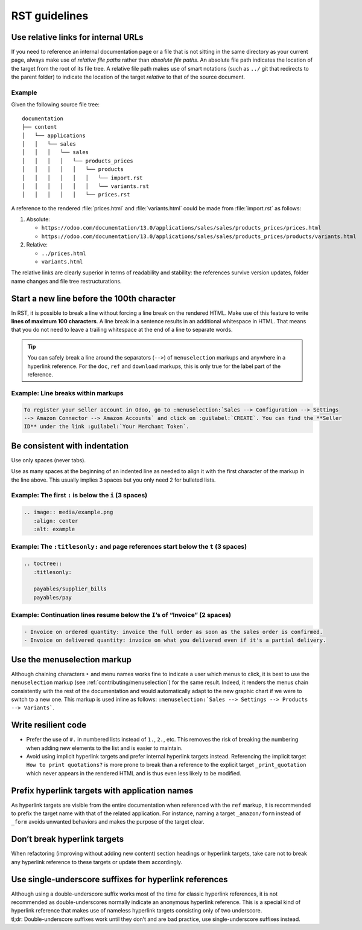 ==============
RST guidelines
==============

.. _contributing/relative-links:

Use relative links for internal URLs
====================================

If you need to reference an internal documentation page or a file that is not sitting in the same
directory as your current page, always make use of *relative file paths* rather than *absolute file
paths*. An absolute file path indicates the location of the target from the root of its file tree. A
relative file path makes use of smart notations (such as ``../`` git that redirects to the parent
folder) to indicate the location of the target *relative* to that of the source document.

Example
-------

Given the following source file tree:

::

  documentation
  ├── content
  │   └── applications
  │   │   └── sales
  │   │   │   └── sales
  │   │   │   │   └── products_prices
  │   │   │   │   │   └── products
  │   │   │   │   │   │   └── import.rst
  │   │   │   │   │   │   └── variants.rst
  │   │   │   │   │   └── prices.rst

A reference to the rendered :file:`prices.html` and :file:`variants.html` could be made from
:file:`import.rst` as follows:

#. Absolute:

   - ``https://odoo.com/documentation/13.0/applications/sales/sales/products_prices/prices.html``
   - ``https://odoo.com/documentation/13.0/applications/sales/sales/products_prices/products/variants.html``

#. Relative:

   - ``../prices.html``
   - ``variants.html``

The relative links are clearly superior in terms of readability and stability: the references
survive version updates, folder name changes and file tree restructurations.

.. _contributing/line-length-limit:

Start a new line before the 100th character
===========================================

In RST, it is possible to break a line without forcing a line break on the rendered HTML. Make use
of this feature to write **lines of maximum 100 characters**. A line break in a sentence results in
an additional whitespace in HTML. That means that you do not need to leave a trailing whitespace at
the end of a line to separate words.

.. tip::
   You can safely break a line around the separators (``-->``) of ``menuselection`` markups and
   anywhere in a hyperlink reference. For the ``doc``, ``ref`` and ``download`` markups, this is
   only true for the label part of the reference.

Example: Line breaks within markups
-----------------------------------

.. code-block:: rst

   To register your seller account in Odoo, go to :menuselection:`Sales --> Configuration --> Settings
   --> Amazon Connector --> Amazon Accounts` and click on :guilabel:`CREATE`. You can find the **Seller
   ID** under the link :guilabel:`Your Merchant Token`.

Be consistent with indentation
==============================

Use only spaces (never tabs).

Use as many spaces at the beginning of an indented line as needed to align it with the first
character of the markup in the line above. This usually implies 3 spaces but you only need 2 for
bulleted lists.

Example: The first ``:`` is below the ``i`` (3 spaces)
------------------------------------------------------

.. code-block:: rst

   .. image:: media/example.png
      :align: center
      :alt: example

Example: The ``:titlesonly:`` and page references start below the ``t`` (3 spaces)
----------------------------------------------------------------------------------

.. code-block:: rst

   .. toctree::
      :titlesonly:

      payables/supplier_bills
      payables/pay

Example: Continuation lines resume below the ``I``’s of “Invoice” (2 spaces)
----------------------------------------------------------------------------

.. code-block:: rst

   - Invoice on ordered quantity: invoice the full order as soon as the sales order is confirmed.
   - Invoice on delivered quantity: invoice on what you delivered even if it's a partial delivery.

.. _contributing/menuselection:

Use the menuselection markup
============================

Although chaining characters ``‣`` and menu names works fine to indicate a user which menus to
click, it is best to use the ``menuselection`` markup (see :ref:`contributing/menuselection`) for
the same result. Indeed, it renders the menus chain consistently with the rest of the documentation
and would automatically adapt to the new graphic chart if we were to switch to a new one. This
markup is used inline as follows: ``:menuselection:`Sales --> Settings --> Products --> Variants```.

.. _contributing/resilient-code:

Write resilient code
====================

- Prefer the use of ``#.`` in numbered lists instead of ``1.``, ``2.``, etc. This removes the risk
  of breaking the numbering when adding new elements to the list and is easier to maintain.
- Avoid using implicit hyperlink targets and prefer internal hyperlink targets instead. Referencing
  the implicit target ``How to print quotations?`` is more prone to break than a reference to the
  explicit target ``_print_quotation`` which never appears in the rendered HTML and is thus even
  less likely to be modified.

.. _contributing/hyperlink-target-prefix:

Prefix hyperlink targets with application names
===============================================

As hyperlink targets are visible from the entire documentation when referenced with the ``ref``
markup, it is recommended to prefix the target name with that of the related application. For
instance, naming a target ``_amazon/form`` instead of ``_form`` avoids unwanted behaviors and makes
the purpose of the target clear.

.. _contributing/hyperlink-target-resilience:

Don’t break hyperlink targets
=============================

When refactoring (improving without adding new content) section headings or hyperlink targets, take
care not to break any hyperlink reference to these targets or update them accordingly.

.. _contributing/single-underscore:

Use single-underscore suffixes for hyperlink references
=======================================================

| Although using a double-underscore suffix works most of the time for classic hyperlink references,
  it is not recommended as double-underscores normally indicate an anonymous hyperlink reference.
  This is a special kind of hyperlink reference that makes use of nameless hyperlink targets
  consisting only of two underscore.
| tl;dr: Double-underscore suffixes work until they don’t and are bad practice, use
  single-underscore suffixes instead.
